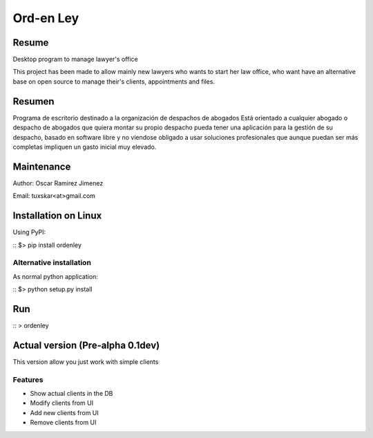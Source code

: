 Ord-en Ley
==========

Resume
------
Desktop program to manage lawyer's office

This project has been made to allow mainly new lawyers who wants to start her law office, 
who want have an alternative base on open source to manage their's clients, 
appointments and files.

Resumen
-------
Programa de escritorio destinado a la organización de despachos de abogados
Está orientado a cualquier abogado o despacho de abogados que quiera montar su propio 
despacho pueda tener una aplicación para la gestión de su despacho, basado en software 
libre y no viendose obligado a usar soluciones profesionales que aunque puedan ser más 
completas impliquen un gasto inicial muy elevado.

Maintenance
-----------
Author: Oscar Ramirez Jimenez

Email: tuxskar<at>gmail.com

Installation on Linux
---------------------
Using PyPI:

::
$> pip install ordenley

Alternative installation
.........................
As normal python application:

::
$> python setup.py install

Run
---

::
> ordenley

Actual version (Pre-alpha 0.1dev)
---------------------------------

This version allow you just work with simple clients

Features
........
- Show actual clients in the DB
- Modify clients from UI
- Add new clients from UI
- Remove clients from UI
